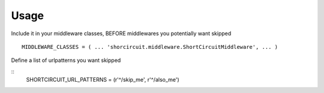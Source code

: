 ========
Usage
========


Include it in your middleware classes, BEFORE middlewares you potentially want skipped
::
   MIDDLEWARE_CLASSES = ( ... 'shorcircuit.middleware.ShortCircuitMiddleware', ... )

Define a list of urlpatterns you want skipped

::
   SHORTCIRCUIT_URL_PATTERNS = (r'^/skip_me', r'^/also_me')

